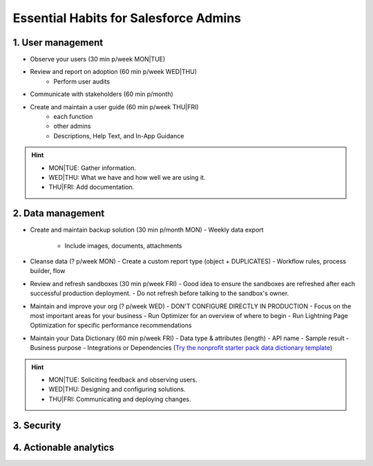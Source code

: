 Essential Habits for Salesforce Admins
======================================

.. contents:: Core responsibilities as an Admin
    :depth: 2
    :backlinks: "top"

1. User management
------------------

- Observe your users (30 min p/week MON|TUE)
- Review and report on adoption (60 min p/week WED|THU)
    - Perform user audits
- Communicate with stakeholders (60 min p/month)
- Create and maintain a user guide (60 min p/week THU|FRI)
    - each function
    - other admins
    - Descriptions, Help Text, and In-App Guidance

.. hint::

  * MON|TUE: Gather information.
  * WED|THU: What we have and how well we are using it.
  * THU|FRI: Add documentation.


2. Data management
------------------

- Create and maintain backup solution (30 min p/month MON)
  - Weekly data export
    - Include images, documents, attachments
- Cleanse data (? p/week MON)
  - Create a custom report type (object + DUPLICATES)
  - Workflow rules, process builder, flow
- Review and refresh sandboxes (30 min p/week FRI)
  - Good idea to ensure the sandboxes are refreshed after each successful production deployment.
  - Do not refresh before talking to the sandbox's owner.
- Maintain and improve your org (? p/week WED)
  - DON'T CONFIGURE DIRECTLY IN PRODUCTION
  - Focus on the most important areas for your business
  - Run Optimizer for an overview of where to begin
  - Run Lightning Page Optimization for specific performance recommendations
- Maintain your Data Dictionary (60 min p/week FRI)
  - Data type & attributes (length)
  - API name
  - Sample result
  - Business purpose
  - Integrations or Dependencies
  (`Try the nonprofit starter pack data dictionary template <sforce.co/NPSPDataDictionary>`_)

.. hint::

  * MON|TUE: Soliciting feedback and observing users.
  * WED|THU: Designing and configuring solutions.
  * THU|FRI: Communicating and deploying changes.

3. Security
-----------


4. Actionable analytics
-----------------------
